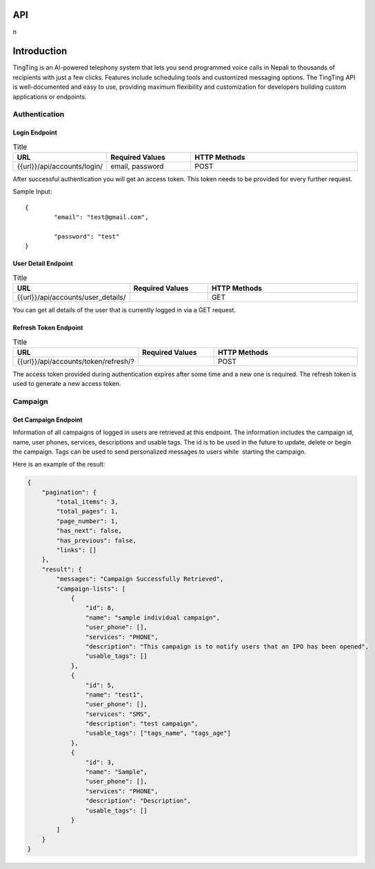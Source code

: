 API
===

.. autosummary::
   :toctree: generated

   lumache
n

Introduction
=============

TingTing is an AI-powered telephony system that lets you send programmed voice calls in Nepali to thousands of recipients with just a few clicks. Features include scheduling tools and customized messaging options. The TingTing API is well-documented and easy to use, providing maximum flexibility and customization for developers building custom applications or endpoints.

Authentication
---------------

Login Endpoint
~~~~~~~~~~~~~~

.. list-table:: Title
   :widths: 25 25 50
   :header-rows: 1

   * - URL
     - Required Values
     - HTTP Methods
   * - {{url}}/api/accounts/login/
     - email, password  
     - POST

After successful authentication you will get an access token. This token needs to be provided for every further request.

Sample Input:
::
	{
		"email": "test@gmail.com",

		"password": "test"
	}

User Detail Endpoint
~~~~~~~~~~~~~~~~~~~~
.. list-table:: Title
   :widths: 25 25 50
   :header-rows: 1

   * - URL
     - Required Values
     - HTTP Methods
   * - {{url}}/api/accounts/user_details/
     -   
     - GET

You can get all details of the user that is currently logged in via a GET request.

Refresh Token Endpoint
~~~~~~~~~~~~~~~~~~~~~~
.. list-table:: Title
   :widths: 25 25 50
   :header-rows: 1

   * - URL
     - Required Values
     - HTTP Methods
   * - {{url}}/api/accounts/token/refresh/?
     -   
     - POST
    
The access token provided during authentication expires after some time and a new one is required. The refresh token is used to generate a new access token.

Campaign
--------

Get Campaign Endpoint
~~~~~~~~~~~~~~~~~~~~~

.. list-table:: Title
   :widths: 25 25 50
   :header-rows: 1

   * - URL
     - Required Values
     - HTTP Methods
   * -{{url}}/api/system/campaigns
     -   
     - GET

Information of all campaigns of logged in users are retrieved at this endpoint. The information includes the campaign id, name, user phones, services, descriptions and usable tags. The id is to be used in the future to update, delete or begin the campaign. Tags can be used to send personalized messages to users while  starting the campaign.

Here is an example of the result:

.. code-block:: json

   {
       "pagination": {
           "total_items": 3,
           "total_pages": 1,
           "page_number": 1,
           "has_next": false,
           "has_previous": false,
           "links": []
       },
       "result": {
           "messages": "Campaign Successfully Retrieved",
           "campaign-lists": [
               {
                   "id": 8,
                   "name": "sample individual campaign",
                   "user_phone": [],
                   "services": "PHONE",
                   "description": "This campaign is to notify users that an IPO has been opened",
                   "usable_tags": []
               },
               {
                   "id": 5,
                   "name": "test1",
                   "user_phone": [],
                   "services": "SMS",
                   "description": "test campaign",
                   "usable_tags": ["tags_name", "tags_age"]
               },
               {
                   "id": 3,
                   "name": "Sample",
                   "user_phone": [],
                   "services": "PHONE",
                   "description": "Description",
                   "usable_tags": []
               }
           ]
       }
   }

